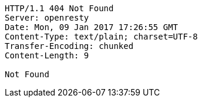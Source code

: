 [source,http,options="nowrap"]
----
HTTP/1.1 404 Not Found
Server: openresty
Date: Mon, 09 Jan 2017 17:26:55 GMT
Content-Type: text/plain; charset=UTF-8
Transfer-Encoding: chunked
Content-Length: 9

Not Found
----
